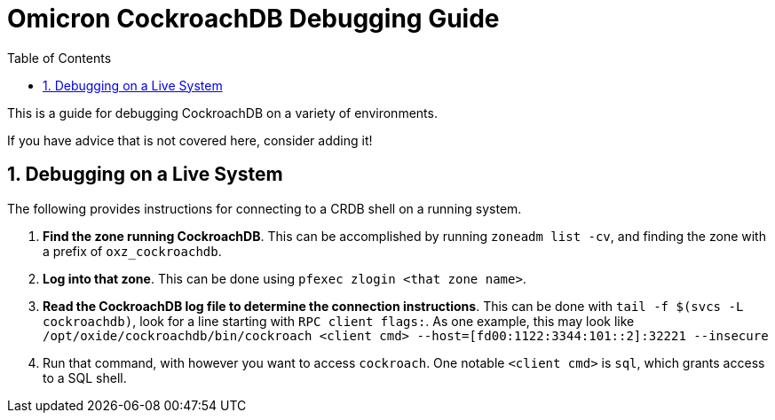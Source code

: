 :showtitle:
:numbered:
:toc: left

= Omicron CockroachDB Debugging Guide

This is a guide for debugging CockroachDB on a variety of environments.

If you have advice that is not covered here, consider adding it!

== Debugging on a Live System

The following provides instructions for connecting to a CRDB shell on a running system.

1. **Find the zone running CockroachDB**. This can be accomplished by running `zoneadm list -cv`, and finding the zone with a prefix of `oxz_cockroachdb`.
2. **Log into that zone**. This can be done using `pfexec zlogin <that zone name>`.
3. **Read the CockroachDB log file to determine the connection instructions**. This can be done with `tail -f $(svcs -L cockroachdb)`, look for a line starting with `RPC client flags:`. As one example, this may look like `/opt/oxide/cockroachdb/bin/cockroach <client cmd> --host=[fd00:1122:3344:101::2]:32221 --insecure`

4. Run that command, with however you want to access `cockroach`. One notable `<client cmd>` is `sql`, which grants access to a SQL shell.
